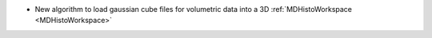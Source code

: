 - New algorithm to load gaussian cube files for volumetric data into a 3D :ref:`MDHistoWorkspace <MDHistoWorkspace>`